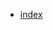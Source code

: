 #+INFOJS_OPT: view:info toc:t ltoc:t ftoc:nil mouse:underline button:t path:theme/org-info.js
#+HTML_HEAD: <link rel="stylesheet" type="text/css" href="http://www.pirilampo.org/styles/readtheorg/css/htmlize.css"/>
#+HTML_HEAD: <link rel="stylesheet" type="text/css" href="theme/readtheorg.css"/>
#+HTML_HEAD: <script src="https://ajax.googleapis.com/ajax/libs/jquery/2.1.3/jquery.min.js"></script>
#+HTML_HEAD: <script src="https://maxcdn.bootstrapcdn.com/bootstrap/3.3.4/js/bootstrap.min.js"></script>
# #+HTML_HEAD: <script type="text/javascript" src="http://www.pirilampo.org/styles/lib/js/jquery.stickytableheaders.min.js"></script>
# #+HTML_HEAD: <script type="text/javascript" src="http://www.pirilampo.org/styles/readtheorg/js/readtheorg.js"></script>

#+HTML_HEAD: <link href="theme/style2.css" rel="stylesheet"> 
#+AUTHOR: Insert Author Here 
#+EMAIL:  Insert Email  Here
#+LINK_HOME: /index.html
#+LINK_UO:   /index.html
#+LANGUAGE: en
#+OPTIONS:   H:4
# #+OPTIONS: toc:nil

#+BEGIN_EXPORT html
<div class="row">
<ul>
  <li><a class="index-button" href="index.html">index</a></li>
</ul>
</div>
#+END_EXPORT

# #+TOC: headlines
